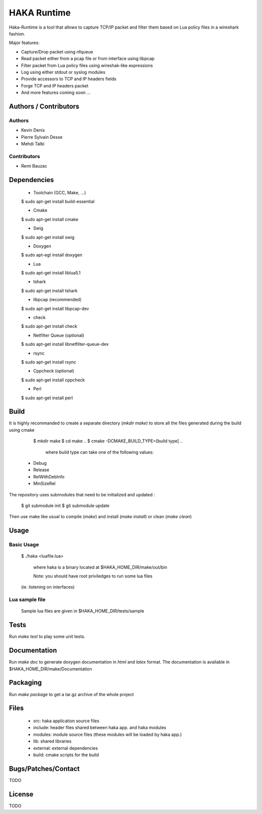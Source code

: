 HAKA Runtime
============

Haka-Runtime is a tool that allows to capture TCP/IP packet and filter
them based on Lua policy files in a wireshark fashion.

Major features:

* Capture/Drop packet using nfqueue 
* Read packet either from a pcap file or from interface using libpcap
* Filter packet from Lua policy files using wireshak-like expressions
* Log using either stdout or syslog modules
* Provide accessors to TCP and IP headers fields
* Forge TCP and IP headers packet
* And more features coming soon ...

Authors / Contributors
----------------------

Authors
^^^^^^^

* Kevin Denis
* Pierre Sylvain Desse
* Mehdi Talbi

Contributors
^^^^^^^^^^^^

* Remi Bauzac


Dependencies
------------

    - Toolchain (GCC, Make, ...)

    $ sudo apt-get install build-essential

    - Cmake

    $ sudo apt-get install cmake

    - Swig

    $ sudo apt-get install swig

    - Doxygen

    $ sudo apt-egt install doxygen

    - Lua

    $ sudo apt-get install liblua5.1
 
    - tshark

    $ sudo apt-get install tshark
 
    - libpcap (recommended)

    $ sudo apt-get install libpcap-dev

    - check

    $ sudo apt-get install check

    - Netfilter Queue (optional)

    $ sudo apt-get install libnetfilter-queue-dev

    - rsync

    $ sudo apt-get install rsync

    - Cppcheck (optional)

    $ sudo apt-get install cppcheck

    - Perl

    $ sudo apt-get install perl


Build
-----

It is highly recommanded to create a separate directory (`mkdir make`) to store
all the files generated during the build using cmake

    $ mkdir make
    $ cd make ..
    $ cmake -DCMAKE_BUILD_TYPE=[build type] ..

	where build type can take one of the following values:

   - Debug  
   - Release
   - RelWithDebInfo
   - MinSizeRel

The repository uses submodules that need to be initialized and updated :

    $ git submodule init
    $ git submodule update

Then use make like usual to compile (`make`) and install (`make install`) or
clean (`make clean`)

Usage
-----

Basic Usage
^^^^^^^^^^^

    $ ./haka <luafile.lua>
	
	where haka is a binary located at $HAKA\_HOME\_DIR/make/out/bin

	Note: you should have root priviledges to run some lua files 
    (ie. listening on interfaces)

Lua sample file
^^^^^^^^^^^^^^^

    Sample lua files are given in $HAKA\_HOME\_DIR/tests/sample

Tests
-----

Run `make test` to play some unit tests.

Documentation
-------------

Run `make doc` to generate doxygen documentation in `html` and `latex` format.
The documentation is available in $HAKA\_HOME\_DIR/make/Documentation

Packaging
---------

Run `make package` to get a tar.gz archive of the whole project

Files
-----

  - src: haka application source files
  - include: header files shared between haka app. and haka modules
  - modules: module source files (these modules will be loaded by haka app.)
  - lib: shared libraries
  - external: external dependencies
  - build: cmake scripts for the build

Bugs/Patches/Contact
--------------------
TODO

License
-------
TODO
